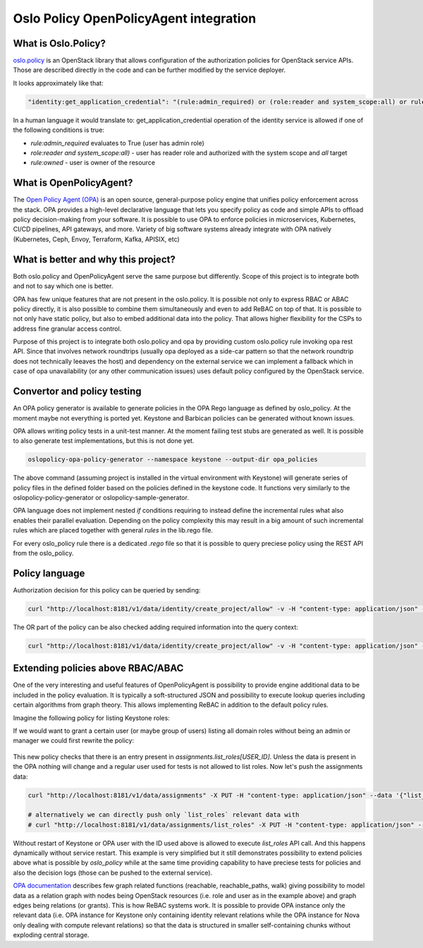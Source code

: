 Oslo Policy OpenPolicyAgent integration
=======================================

What is Oslo.Policy?
--------------------

`oslo.policy <https://docs.openstack.org/oslo.policy/latest/>`_ is an OpenStack
library that allows configuration of the authorization policies for OpenStack
service APIs. Those are described directly in the code and can be further
modified by the service deployer.

It looks approximately like that:

.. code-block:: yaml

   "identity:get_application_credential": "(rule:admin_required) or (role:reader and system_scope:all) or rule:owner"

In a human language it would translate to: get_application_credential operation
of the identity service is allowed if one of the following conditions is true:

- `rule:admin_required` evaluates to True (user has admin role)

- `role:reader and system_scope:all)` - user has reader role and authorized
  with the system scope and `all` target

- `rule:owned` - user is owner of the resource

What is OpenPolicyAgent?
------------------------

The `Open Policy Agent (OPA) <https://www.openpolicyagent.org/docs/latest/>`_
is an open source, general-purpose policy engine that unifies policy
enforcement across the stack. OPA provides a high-level declarative language
that lets you specify policy as code and simple APIs to offload policy
decision-making from your software. It is possible to use OPA to enforce
policies in microservices, Kubernetes, CI/CD pipelines, API gateways, and more.
Variety of big software systems already integrate with OPA natively
(Kubernetes, Ceph, Envoy, Terraform, Kafka, APISIX, etc)

What is better and why this project?
------------------------------------

Both oslo.policy and OpenPolicyAgent serve the same purpose but differently.
Scope of this project is to integrate both and not to say which one is better.

OPA has few unique features that are not present in the oslo.policy. It is
possible not only to express RBAC or ABAC policy directly, it is also possible
to combine them simultaneously and even to add ReBAC on top of that. It is
possible to not only have static policy, but also to embed additional data into
the policy. That allows higher flexibility for the CSPs to address fine
granular access control.

Purpose of this project is to integrate both oslo.policy and opa by providing
custom oslo.policy rule invoking opa rest API. Since that involves network
roundtrips (usually opa deployed as a side-car pattern so that the network
roundtrip does not technically leeaves the host) and dependency on the external
service we can implement a fallback which in case of opa unavailability (or any
other communication issues) uses default policy configured by the OpenStack
service.


Convertor and policy testing
----------------------------

An OPA policy generator is available to generate policies in the OPA Rego
language as defined by oslo_policy. At the moment maybe not everything is
ported yet. Keystone and Barbican policies can be generated without known
issues.

OPA allows writing policy tests in a unit-test manner. At the moment failing
test stubs are generated as well. It is possible to also generate test
implementations, but this is not done yet.

.. code-block:: console

   oslopolicy-opa-policy-generator --namespace keystone --output-dir opa_policies

The above command (assuming project is installed in the virtual environment
with Keystone) will generate series of policy files in the defined folder based
on the policies defined in the keystone code. It functions very similarly to
the oslopolicy-policy-generator or oslopolicy-sample-generator.

OPA language does not implement nested `if` conditions requiring to instead
define the incremental rules what also enables their parallel evaluation.
Depending on the policy complexity this may result in a big amount of such
incremental rules which are placed together with general `rules` in the
lib.rego file.

For every oslo_policy rule there is a dedicated `.rego` file so that it is
possible to query preciese policy using the REST API from the oslo_policy.


Policy language
---------------

.. code-block:: rego
  :caption: identity/create_project.rego

  package identity.create_project

  import data.lib
  
  # Create project.
  # POST  /v3/projects
  # Intended scope(s): system, domain, project
  #"identity:create_project": "(rule:admin_required) or (role:manager and domain_id:%(target.project.domain_id)s)"
  
  
  allow if {
    lib.admin_required
  }
  
  allow if {
    lib.manager_and_domain_id_project_domain_id
  }

Authorization decision for this policy can be queried by sending:

.. code-block:: console

   curl "http://localhost:8181/v1/data/identity/create_project/allow" -v -H "content-type: application/json" --data '{"input": {"credentials": {"roles": ["admin"]}}}'

The OR part of the policy can be also checked adding required information into
the query context:

.. code-block:: console

   curl "http://localhost:8181/v1/data/identity/create_project/allow" -v -H "content-type: application/json" --data '{"input": {"credentials": {"roles": ["manager"], "domain_id": "foo"}, "target": {"project": {"domain_id":"foo"}}}}'

Extending policies above RBAC/ABAC
----------------------------------

One of the very interesting and useful features of OpenPolicyAgent is
possibility to provide engine additional data to be included in the policy
evaluation. It is typically a soft-structured JSON and possibility to execute
lookup queries including certain algorithms from graph theory. This allows
implementing ReBAC in addition to the default policy rules.

Imagine the following policy for listing Keystone roles:

.. code-block:: rego
   :caption: identity/list_roles.rego

   package identity.list_roles

   import data.lib

   # List roles.
   # GET  /v3/roles
   # HEAD  /v3/roles
   # Intended scope(s): system, domain, project
   #"identity:list_roles": "(rule:admin_required or (role:reader and system_scope:all)) or (role:manager and not domain_id:None)"


   allow if {
     lib.admin_required_or_reader_and_system_scope_all
   }

   allow if {
     lib.manager_and_not_domain_id_None
   }

If we would want to grant a certain user (or maybe group of users) listing all
domain roles without being an admin or manager we could first rewrite the
policy:

 .. code-block:: rego
   :caption: identity/list_roles.rego

   package identity.list_roles

   ...

   allow if {
       data.assignments["list_roles"][input.credentials.user_id]
   }

This new policy checks that there is an entry present in
`assignments.list_roles[USER_ID]`. Unless the data is present in the OPA
nothing will change and a regular user used for tests is not allowed to list
roles. Now let's push the assignments data:

.. code-block:: console

   curl "http://localhost:8181/v1/data/assignments" -X PUT -H "content-type: application/json" --data '{"list_roles": {"ac1728767bb34d4393d514b8f5835c8f": {}}}'

   # alternatively we can directly push only `list_roles` relevant data with
   # curl "http://localhost:8181/v1/data/assignments/list_roles" -X PUT -H "content-type: application/json" --data '{"ac1728767bb34d4393d514b8f5835c8f": {}}'

Without restart of Keystone or OPA user with the ID used above is allowed to
execute `list_roles` API call. And this happens dynamically without service
restart. This example is very simplified but it still demonstrates possibility
to extend policies above what is possible by `oslo_policy` while at the same
time providing capability to have preciese tests for policies and also the
decision logs (those can be pushed to the external service).

.. code-block:: json
   :caption: OPA decision_log

   {
     "decision_id":"adeedec1-d260-476d-a98d-91b94bc61c00",
     "input":{"credentials":{"user_id":"ac1728767bb34d4393d514b8f5835c8f"}},
     "labels":{"id":"9d3990bd-cac2-464e-ab1a-fb6e129cd6fa","version":"1.0.0"},
     "level":"info",
     "metrics":{
       "counter_server_query_cache_hit":0,
       "timer_rego_external_resolve_ns":583,
       "timer_rego_input_parse_ns":30833,
       "timer_rego_query_compile_ns":106541,
       "timer_rego_query_eval_ns":147416,
       "timer_rego_query_parse_ns":75666,
       "timer_server_handler_ns":1428583
     },
     "msg":"Decision Log",
     "path":"identity/list_roles",
     "req_id":4,
     "requested_by":"127.0.0.1:58893",
     "result":{"allow":true},
     "time":"2025-01-22T14:58:23+01:00",
     "timestamp":"2025-01-22T13:58:23.955441Z",
     "type":"openpolicyagent.org/decision_logs"
   }

`OPA documentation
<https://www.openpolicyagent.org/docs/latest/policy-reference/#graph>`_
describes few graph related functions (reachable, reachable_paths, walk) giving
possibility to model data as a relation graph with nodes being OpenStack
resources (i.e. role and user as in the example above) and graph edges being
relations (or grants). This is how ReBAC systems work. It is possible to
provide OPA instance only the relevant data (i.e. OPA instance for Keystone
only containing identity relevant relations while the OPA instance for Nova
only dealing with compute relevant relations) so that the data is structured in
smaller self-containing chunks without exploding central storage.
